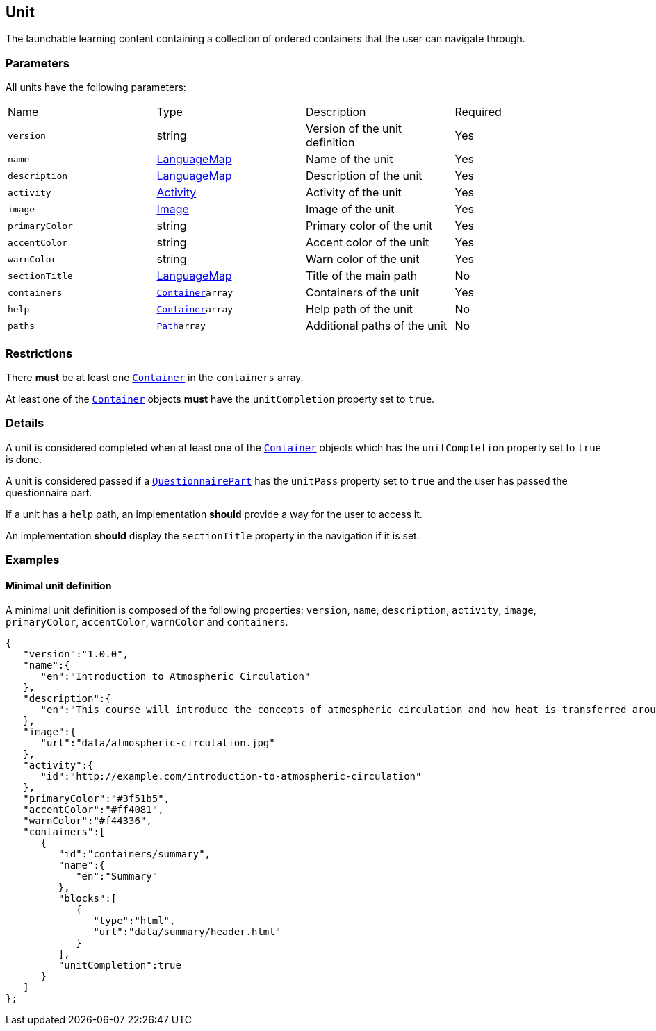 [#unit]
== Unit 

The launchable learning content containing a collection of ordered containers that the user can navigate through.

[discrete]
=== Parameters

All units have the following parameters:

[cols="1,1,1,1"]
|===
| Name | Type | Description | Required
| `version` | string | Version of the unit definition | Yes
| `name` | https://github.com/adlnet/xAPI-Spec/blob/master/xAPI-Data.md#42-language-maps[LanguageMap] | Name of the unit | Yes
| `description` | https://github.com/adlnet/xAPI-Spec/blob/master/xAPI-Data.md#42-language-maps[LanguageMap] | Description of the unit | Yes
| `activity` | https://github.com/adlnet/xAPI-Spec/blob/master/xAPI-Data.md#activity-definition[Activity]| Activity of the unit | Yes
| `image` | xref:image.adoc[Image]  | Image of the unit | Yes
| `primaryColor` | string | Primary color of the unit | Yes
| `accentColor` | string | Accent color of the unit | Yes
| `warnColor` | string | Warn color of the unit | Yes
| `sectionTitle` | https://github.com/adlnet/xAPI-Spec/blob/master/xAPI-Data.md#42-language-maps[LanguageMap] | Title of the main path | No
| `containers` | xref:container.adoc#container[`Container`]`array` | Containers of the unit | Yes
| `help` | xref:container.adoc#container[`Container`]`array`  | Help path of the unit | No
| `paths` | xref:path.adoc#path[`Path`]`array`  | Additional paths of the unit | No
|===

[discrete]
=== Restrictions

There **must** be at least one xref:container.adoc#container[`Container`] in the `containers` array. 

At least one of the xref:container.adoc#container[`Container`] objects **must** have the `unitCompletion` property set to `true`.

[discrete]
=== Details

A unit is considered completed when at least one of the xref:container.adoc#container[`Container`] objects which has the `unitCompletion` property set to `true` is done.

A unit is considered passed if a xref:block.adoc#questionnairePart[`QuestionnairePart`] has the `unitPass` property set to `true` and the user has passed the questionnaire part.

If a unit has a `help` path, an implementation **should** provide a way for the user to access it.

An implementation **should** display the `sectionTitle` property in the navigation if it is set.

=== Examples

==== Minimal unit definition

A minimal unit definition is composed of the following properties:
`version`, `name`, `description`, `activity`, `image`, `primaryColor`, `accentColor`, `warnColor` and `containers`.

[source,json]
----
{
   "version":"1.0.0",
   "name":{
      "en":"Introduction to Atmospheric Circulation"
   },
   "description":{
      "en":"This course will introduce the concepts of atmospheric circulation and how heat is transferred around the globe."
   },
   "image":{
      "url":"data/atmospheric-circulation.jpg"
   },
   "activity":{
      "id":"http://example.com/introduction-to-atmospheric-circulation"
   },
   "primaryColor":"#3f51b5",
   "accentColor":"#ff4081",
   "warnColor":"#f44336",
   "containers":[
      {
         "id":"containers/summary",
         "name":{
            "en":"Summary"
         },
         "blocks":[
            {
               "type":"html",
               "url":"data/summary/header.html"
            }
         ],
         "unitCompletion":true
      }
   ]
};
----